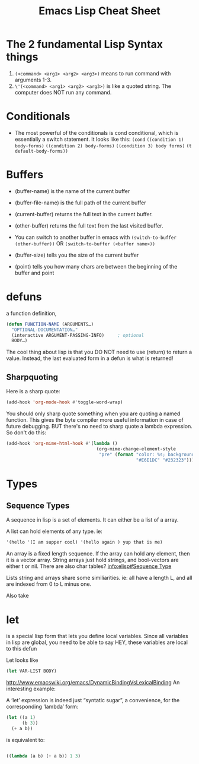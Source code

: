 #+TITLE: Emacs Lisp Cheat Sheet

* The 2 fundamental Lisp Syntax things
  1) ~(<command> <arg1> <arg2> <arg3>)~  means to run command with arguments 1-3.
  2) ~\'(<command> <arg1> <arg2> <arg3>)~  is like a quoted string.  The computer does NOT run any command.
* Conditionals
  - The most powerful of the conditionals is cond conditional, which is essentially a switch statement.  It looks like this:
    ~(cond~
    ~((condition 1) body-forms)~
    ~((condition 2) body-forms)~
    ~((condition 3) body forms)~
    ~(t default-body-forms))~
* Buffers
  - (buffer-name) is the name of the current buffer
  - (buffer-file-name) is the full path of the current buffer
  - (current-buffer) returns the full text in the current buffer.
  - (other-buffer) returns the full text from the last visited buffer.

  - You can switch to another buffer in emacs with
     ~(switch-to-buffer (other-buffer))~
    OR
     ~(switch-to-buffer (<buffer name>))~

  - (buffer-size) tells you the size of the current buffer
  - (point) tells you how many chars are between the beginning of the buffer and point
* defuns
  a function definition,

  #+BEGIN_SRC emacs-lisp
     (defun FUNCTION-NAME (ARGUMENTS…)
       "OPTIONAL-DOCUMENTATION…"
       (interactive ARGUMENT-PASSING-INFO)     ; optional
       BODY…)

  #+END_SRC

  The cool thing about lisp is that you DO NOT need to use (return) to return a value. Instead, the last evaluated form in a defun
  is what is returned!
** Sharpquoting

Here is a sharp quote:

#+BEGIN_SRC emacs-lisp
(add-hook 'org-mode-hook #'toggle-word-wrap)
#+END_SRC

You should only sharp quote something when you are quoting a named function.  This gives the byte compiler more useful information in case of future debugging.  BUT there's no need to sharp quote a lambda expression.  So don't do this:

#+BEGIN_SRC emacs-lisp
  (add-hook 'org-mime-html-hook #'(lambda ()
                                    (org-mime-change-element-style
                                     "pre" (format "color: %s; background-color: %s; padding: 0.5em;"
                                                   "#E6E1DC" "#232323"))))
#+END_SRC


* Types

** Sequence Types
   A sequence in lisp is a set of elements.  It can either be a list of a array.

   A list can hold elements of any type. ie:
   #+BEGIN_SRC emacs-lisp
   '(hello '(I am supper cool) '(hello again ) yup that is me)
   #+END_SRC

   An array is a fixed length sequence.  If the array can hold any element, then it is a
   vector array.  String arrays just hold strings, and bool-vectors are either t or nil.
   There are also char tables? [[info:elisp#Sequence%20Type][info:elisp#Sequence Type]]

   Lists string and arrays share some similiarities.  ie: all have a length L, and all are
   indexed from 0 to L minus one.

   Also take
* let
  is a special lisp form that lets you define local variables.  Since all variables in lisp are global,
  you need to be able to say HEY, these variables are local to this defun

  Let looks like

  #+BEGIN_SRC emacs-lisp
    (let VAR-LIST BODY)
  #+END_SRC

  http://www.emacswiki.org/emacs/DynamicBindingVsLexicalBinding
  An interesting example:

  A ‘let’ expression is indeed just “syntatic sugar”, a convenience, for the corresponding ‘lambda’ form:

  #+BEGIN_SRC emacs-lisp
    (let ((a 1)
          (b 3))
      (+ a b))

  #+END_SRC

  is equivalent to:

  #+BEGIN_SRC emacs-lisp

    ((lambda (a b) (+ a b)) 1 3)

  #+END_SRC

